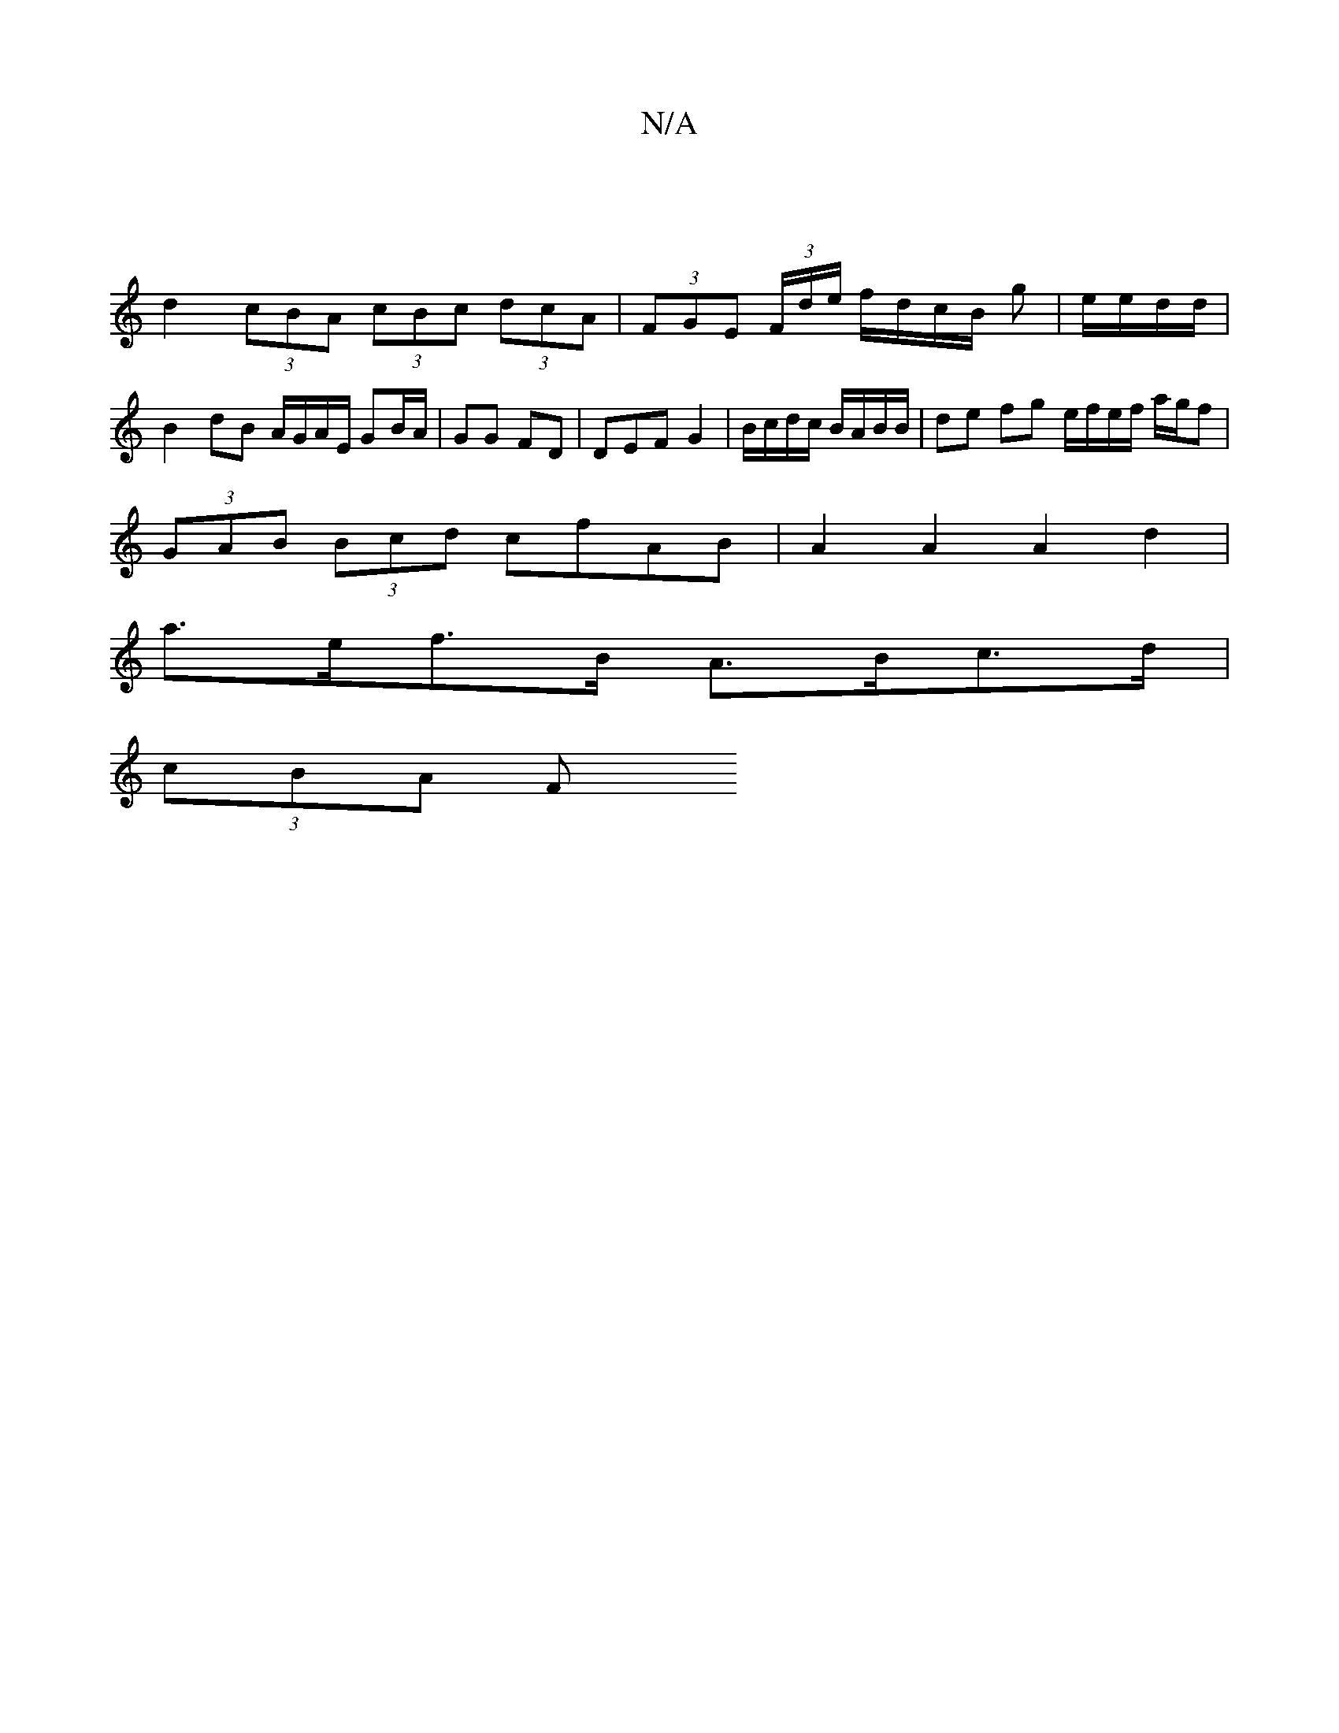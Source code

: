 X:1
T:N/A
M:4/4
R:N/A
K:Cmajor
:|
d2 (3cBA (3cBc (3dcA | (3FGE (3F/d/e/ f/d/c/B/ g|e/e/d/d/|B2 dB A/G/A/E/ GB/A/ | GG FD | DEF G2 | B/c/d/c/ B/A/B/B/ | de fg e/f/e/f/ a/g/f |
(3GAB (3Bcd cfAB | A2 A2 A2 d2 |
a>ef>B A>Bc>d |
(3cBA F